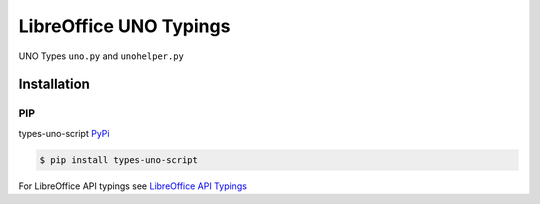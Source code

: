 =======================
LibreOffice UNO Typings
=======================

UNO Types ``uno.py`` and ``unohelper.py``


Installation
============

PIP
---

types-uno-script `PyPi <https://pypi.org/project/types-uno-script/>`_

.. code-block:: bash

    $ pip install types-uno-script


For LibreOffice API typings see `LibreOffice API Typings <https://github.com/Amourspirit/python-types-unopy>`_